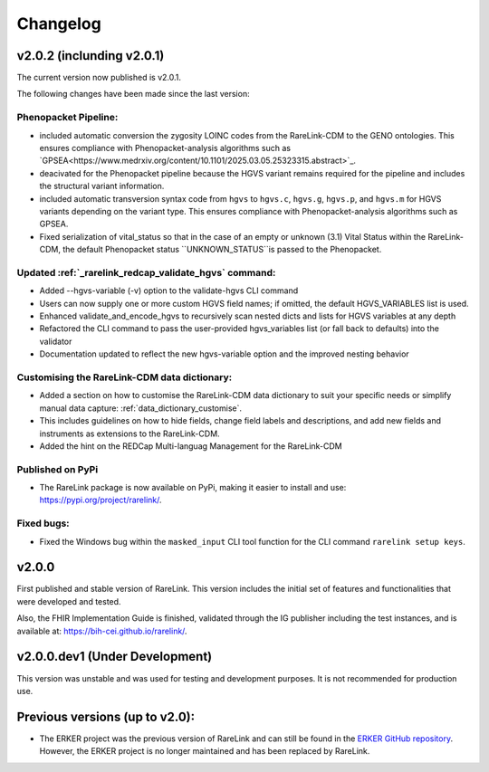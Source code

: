 .. _6:

Changelog
===========


v2.0.2 (inclunding v2.0.1)
----------------------------

The current version now published is v2.0.1.

The following changes have been made since the last version:

Phenopacket Pipeline: 
""""""""""""""""""""""""
- included automatic conversion the zygosity LOINC codes
  from the RareLink-CDM to the GENO ontologies. This ensures compliance with 
  Phenopacket-analysis algorithms such as `GPSEA<https://www.medrxiv.org/content/10.1101/2025.03.05.25323315.abstract>`_.
- deacivated for the Phenopacket pipeline because the HGVS variant remains 
  required for the pipeline and includes the structural variant information.
- included automatic transversion syntax code from ``hgvs`` to ``hgvs.c``, 
  ``hgvs.g``, ``hgvs.p``, and ``hgvs.m`` for HGVS variants depending on the
  variant type. This ensures compliance with Phenopacket-analysis algorithms
  such as GPSEA.
- Fixed serialization of vital_status so that in the case of an empty or unknown
  (3.1) Vital Status within the RareLink-CDM, the default Phenopacket status 
  ``UNKNOWN_STATUS``is passed to the Phenopacket. 

Updated :ref:`_rarelink_redcap_validate_hgvs` command:
""""""""""""""""""""""""""""""""""""""""""""""""""""""""""""""""""""""""""""""""""""""""
- Added --hgvs-variable (-v) option to the validate-hgvs CLI command
- Users can now supply one or more custom HGVS field names; if omitted, the default HGVS_VARIABLES list is used.
- Enhanced validate_and_encode_hgvs to recursively scan nested dicts and lists for HGVS variables at any depth
- Refactored the CLI command to pass the user-provided hgvs_variables list (or fall back to defaults) into the validator
- Documentation updated to reflect the new hgvs-variable option and the improved nesting behavior

Customising the RareLink-CDM data dictionary: 
""""""""""""""""""""""""""""""""""""""""""""""""
- Added a section on how to customise the RareLink-CDM data dictionary to suit your 
  specific needs or simplify manual data capture: :ref:`data_dictionary_customise`.
- This includes guidelines on how to hide fields, change field labels and descriptions,
  and add new fields and instruments as extensions to the RareLink-CDM.
- Added the hint on the REDCap Multi-languag Management for the RareLink-CDM

Published on PyPi
"""""""""""""""""""
- The RareLink package is now available on PyPi, making it easier to install and use: 
  `https://pypi.org/project/rarelink/ <https://pypi.org/project/rarelink/>`_.

Fixed bugs:
"""""""""""""
- Fixed the Windows bug within the ``masked_input`` CLI tool function for the CLI command ``rarelink setup keys``.


v2.0.0
------------------

First published and stable version of RareLink. This version includes the initial set of features and functionalities that were developed and tested.

Also, the FHIR Implementation Guide is finished, validated through the IG publisher including the test instances, and is available at: https://bih-cei.github.io/rarelink/.


v2.0.0.dev1 (Under Development)
--------------------------------

This version was unstable and was used for testing and development purposes. It is not recommended for production use.


Previous versions (up to v2.0):
--------------------------------

- The ERKER project was the previous version of RareLink and can still be found
  in the `ERKER GitHub repository <https://github.com/BIH-CEI/ERKER>`_. However, the ERKER project is no longer
  maintained and has been replaced by RareLink.